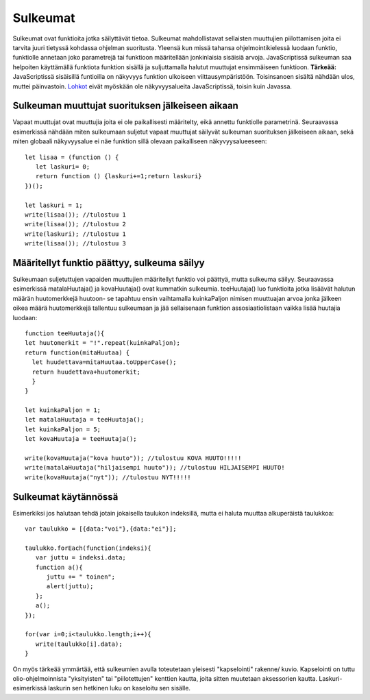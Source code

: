 Sulkeumat
================================

Sulkeumat ovat funktioita jotka säilyttävät tietoa. Sulkeumat mahdollistavat sellaisten muuttujien piilottamisen joita ei tarvita juuri tietyssä kohdassa ohjelman suoritusta.  
Yleensä kun missä tahansa ohjelmointikielessä luodaan funktio, funktiolle annetaan joko parametrejä tai funktioon määritellään jonkinlaisia sisäisiä arvoja. JavaScriptissä sulkeuman saa helpoiten käyttämällä funktiota funktion sisällä ja suljuttamalla halutut muuttujat ensimmäiseen funktioon. **Tärkeää:** JavaScriptissä sisäisillä funtioilla on näkyvyys funktion ulkoiseen viittausympäristöön. Toisinsanoen sisältä nähdään ulos, muttei päinvastoin. `Lohkot <ohjelmointitekniikkajs.readthedocs.io/fi/latest/lohkot.html>`_ eivät myöskään ole näkyvyysalueita JavaScriptissä, toisin kuin Javassa. 

Sulkeuman muuttujat suorituksen jälkeiseen aikaan
--------------------------------------------------------------------------------------

Vapaat muuttujat ovat muuttujia joita ei ole paikallisesti määritelty, eikä annettu funktiolle parametrinä. Seuraavassa esimerkissä nähdään miten sulkeumaan suljetut vapaat muuttujat säilyvät sulkeuman suorituksen jälkeiseen aikaan, sekä miten globaali näkyvyysalue ei näe funktion sillä olevaan paikalliseen näkyvyysalueeseen::

   let lisaa = (function () {
      let laskuri= 0;
      return function () {laskuri+=1;return laskuri}
   })();

   let laskuri = 1;
   write(lisaa()); //tulostuu 1
   write(lisaa()); //tulostuu 2
   write(laskuri); //tulostuu 1
   write(lisaa()); //tulostuu 3

Määritellyt funktio päättyy, sulkeuma säilyy 
------------------------------------------------------------------------------------------------
Sulkeumaan suljetuttujen vapaiden muuttujien määritellyt funktio voi päättyä, mutta sulkeuma säilyy. Seuraavassa esimerkissä matalaHuutaja() ja kovaHuutaja() ovat kummatkin sulkeumia. teeHuutaja() luo funktioita jotka lisäävät halutun määrän huutomerkkejä huutoon- se tapahtuu ensin vaihtamalla kuinkaPaljon nimisen muuttuajan arvoa jonka jälkeen oikea määrä huutomerkkejä tallentuu sulkeumaan ja jää sellaisenaan funktion assosiaatiolistaan vaikka lisää huutajia luodaan::

    function teeHuutaja(){
    let huutomerkit = "!".repeat(kuinkaPaljon);
    return function(mitaHuutaa) {
      let huudettava=mitaHuutaa.toUpperCase();
      return huudettava+huutomerkit;
      }
    }

    let kuinkaPaljon = 1;
    let matalaHuutaja = teeHuutaja();
    let kuinkaPaljon = 5;
    let kovaHuutaja = teeHuutaja();

    write(kovaHuutaja("kova huuto")); //tulostuu KOVA HUUTO!!!!!
    write(matalaHuutaja("hiljaisempi huuto")); //tulostuu HILJAISEMPI HUUTO!
    write(kovaHuutaja("nyt")); //tulostuu NYT!!!!!



Sulkeumat käytännössä
-------------------------------------

Esimerkiksi jos halutaan tehdä jotain jokaisella taulukon indeksillä, mutta ei haluta muuttaa alkuperäistä taulukkoa::

   var taulukko = [{data:"voi"},{data:"ei"}];

   taulukko.forEach(function(indeksi){
      var juttu = indeksi.data;
      function a(){
         juttu += " toinen";
         alert(juttu);
      };
      a();
   });

   for(var i=0;i<taulukko.length;i++){
      write(taulukko[i].data);
   }

On myös tärkeää ymmärtää, että sulkeumien avulla toteutetaan yleisesti "kapselointi" rakenne/ kuvio. Kapselointi on tuttu olio-ohjelmoinnista "yksityisten" tai "piilotettujen" kenttien kautta, joita sitten muutetaan aksessorien kautta. Laskuri- esimerkissä laskurin sen hetkinen luku on kaseloitu sen sisälle.
